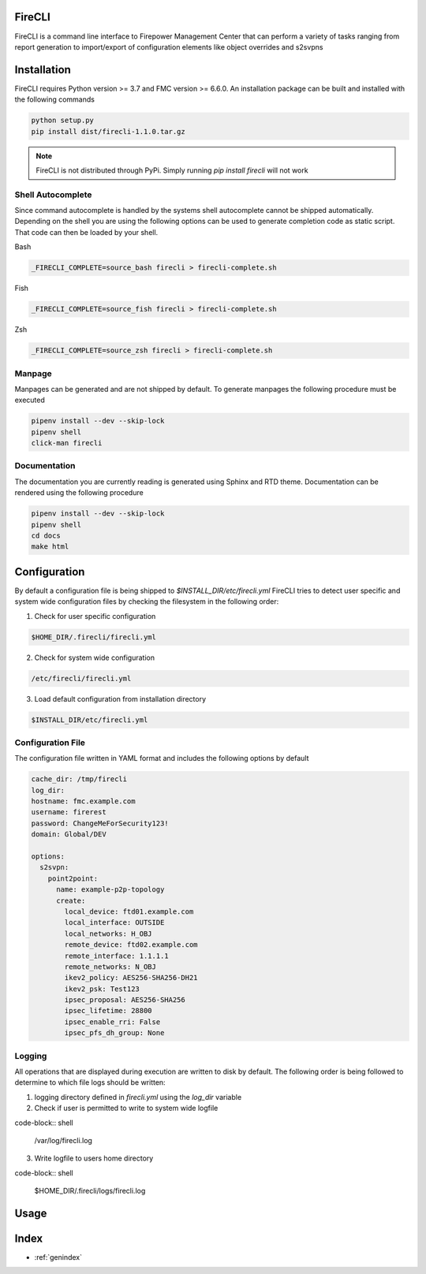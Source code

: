 .. FireCLI documentation master file, created by
   sphinx-quickstart on Mon Dec  7 17:24:47 2020.
   You can adapt this file completely to your liking, but it should at least
   contain the root `toctree` directive.

=======
FireCLI
=======

FireCLI is a command line interface to Firepower Management Center
that can perform a variety of tasks ranging from report generation
to import/export of configuration elements like object overrides and s2svpns

============
Installation
============

FireCLI requires Python version >= 3.7 and FMC version >= 6.6.0.
An installation package can be built and installed with the following commands

.. code-block:: shell

  python setup.py
  pip install dist/firecli-1.1.0.tar.gz

.. note:: FireCLI is not distributed through PyPi. Simply running `pip install firecli` will not work

Shell Autocomplete
==================

Since command autocomplete is handled by the systems shell autocomplete
cannot be shipped automatically. Depending on the shell you are using the
following options can be used to generate completion code as static script.
That code can then be loaded by your shell.

Bash

.. code-block:: shell

  _FIRECLI_COMPLETE=source_bash firecli > firecli-complete.sh

Fish

.. code-block:: shell

  _FIRECLI_COMPLETE=source_fish firecli > firecli-complete.sh

Zsh

.. code-block:: shell

  _FIRECLI_COMPLETE=source_zsh firecli > firecli-complete.sh

Manpage
=======

Manpages can be generated and are not shipped by default. To generate manpages the
following procedure must be executed

.. code-block:: shell

  pipenv install --dev --skip-lock
  pipenv shell
  click-man firecli

Documentation
=============

The documentation you are currently reading is generated using Sphinx and RTD theme.
Documentation can be rendered using the following procedure

.. code-block:: shell

  pipenv install --dev --skip-lock
  pipenv shell
  cd docs
  make html

=============
Configuration
=============

By default a configuration file is being shipped to `$INSTALL_DIR/etc/firecli.yml`
FireCLI tries to detect user specific and system wide configuration files by checking
the filesystem in the following order:

1. Check for user specific configuration

.. code-block:: shell

  $HOME_DIR/.firecli/firecli.yml

2. Check for system wide configuration

.. code-block:: shell

  /etc/firecli/firecli.yml

3. Load default configuration from installation directory

.. code-block:: shell

  $INSTALL_DIR/etc/firecli.yml


Configuration File
==================

The configuration file written in YAML format and includes the following options by default

.. code-block:: yaml

   cache_dir: /tmp/firecli
   log_dir:
   hostname: fmc.example.com
   username: firerest
   password: ChangeMeForSecurity123!
   domain: Global/DEV

   options:
     s2svpn:
       point2point:
         name: example-p2p-topology
         create:
           local_device: ftd01.example.com
           local_interface: OUTSIDE
           local_networks: H_OBJ
           remote_device: ftd02.example.com
           remote_interface: 1.1.1.1
           remote_networks: N_OBJ
           ikev2_policy: AES256-SHA256-DH21
           ikev2_psk: Test123
           ipsec_proposal: AES256-SHA256
           ipsec_lifetime: 28800
           ipsec_enable_rri: False
           ipsec_pfs_dh_group: None


Logging
=======

All operations that are displayed during execution are written to disk by default.
The following order is being followed to determine to which file logs should be written:

1. logging directory defined in `firecli.yml` using the `log_dir` variable

2. Check if user is permitted to write to system wide logfile

code-block:: shell

  /var/log/firecli.log

3. Write logfile to users home directory

code-block:: shell

  $HOME_DIR/.firecli/logs/firecli.log

================
Usage
================

.. click:: cli:main
   :prog: firecli
   :nested: full

=====
Index
=====

* :ref:`genindex`
